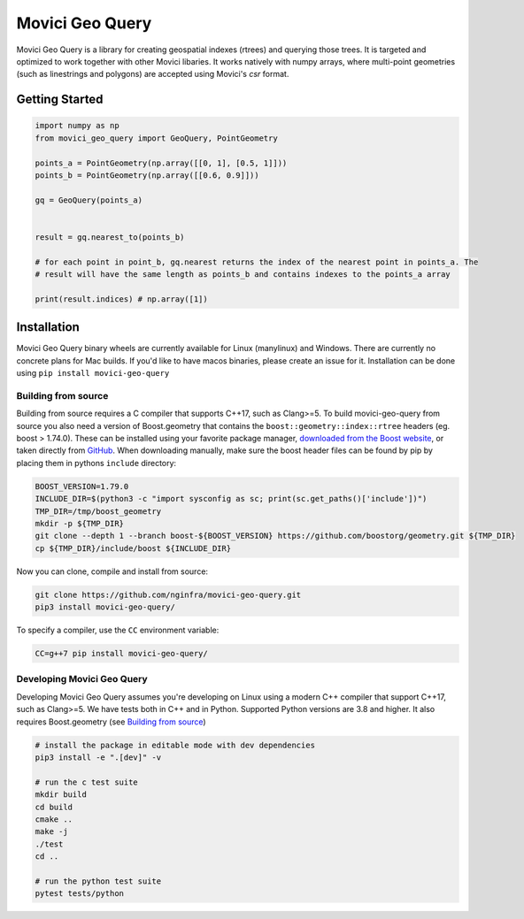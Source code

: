 Movici Geo Query
================

Movici Geo Query is a library for creating geospatial indexes (rtrees) and querying those trees. It
is targeted and optimized to work together with other Movici libaries. It works natively with numpy
arrays, where multi-point geometries (such as linestrings and polygons) are accepted using Movici's
`csr` format.

Getting Started
---------------

.. code-block:: python

  import numpy as np
  from movici_geo_query import GeoQuery, PointGeometry

  points_a = PointGeometry(np.array([[0, 1], [0.5, 1]]))
  points_b = PointGeometry(np.array([[0.6, 0.9]]))

  gq = GeoQuery(points_a)


  result = gq.nearest_to(points_b)
  
  # for each point in point_b, gq.nearest returns the index of the nearest point in points_a. The
  # result will have the same length as points_b and contains indexes to the points_a array
  
  print(result.indices) # np.array([1])


Installation
------------
Movici Geo Query binary wheels are currently available for Linux (manylinux) and Windows. There are
currently no concrete plans for Mac builds. If you'd like to have macos binaries, please create an issue
for it. Installation can be done using ``pip install movici-geo-query``


.. _Building from source:
 
Building from source
^^^^^^^^^^^^^^^^^^^^^
Building from source requires a C compiler that supports C++17, such as Clang>=5. To build 
movici-geo-query from source you also need a version of Boost.geometry that contains the 
``boost::geometry::index::rtree`` headers (eg. boost > 1.74.0). These can be installed using your
favorite package manager, `downloaded from the Boost website <https://www.boost.org/>`_, or taken
directly from `GitHub <https://github.com/boostorg/geometry>`_. When downloading manually,
make sure the boost header files can be found by pip by placing them in pythons ``include`` 
directory:

.. code-block:: bash
  
  BOOST_VERSION=1.79.0
  INCLUDE_DIR=$(python3 -c "import sysconfig as sc; print(sc.get_paths()['include'])")
  TMP_DIR=/tmp/boost_geometry
  mkdir -p ${TMP_DIR}
  git clone --depth 1 --branch boost-${BOOST_VERSION} https://github.com/boostorg/geometry.git ${TMP_DIR}
  cp ${TMP_DIR}/include/boost ${INCLUDE_DIR}

Now you can clone, compile and install from source:

.. code-block:: bash

  git clone https://github.com/nginfra/movici-geo-query.git
  pip3 install movici-geo-query/

To specify a compiler, use the ``CC`` environment variable:

.. code-block:: bash

  CC=g++7 pip install movici-geo-query/


Developing Movici Geo Query
^^^^^^^^^^^^^^^^^^^^^^^^^^^
Developing Movici Geo Query assumes you're developing on Linux using a modern C++ compiler that
support C++17, such as Clang>=5. We have tests both in C++ and in Python. Supported Python versions
are 3.8 and higher. It also requires Boost.geometry (see `Building from source`_)

.. code-block:: bash
  
  # install the package in editable mode with dev dependencies
  pip3 install -e ".[dev]" -v

  # run the c test suite
  mkdir build
  cd build
  cmake ..
  make -j
  ./test
  cd ..

  # run the python test suite
  pytest tests/python
